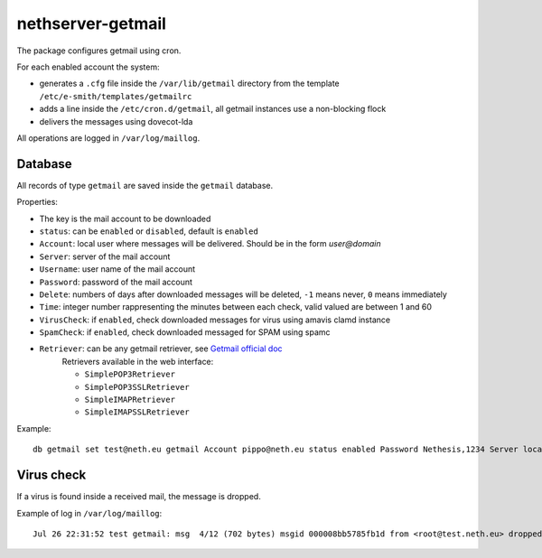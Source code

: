 ==================
nethserver-getmail
==================

The package configures getmail using cron.

For each enabled account the system:

* generates a ``.cfg`` file inside the ``/var/lib/getmail`` directory from the template ``/etc/e-smith/templates/getmailrc``
* adds a line inside the ``/etc/cron.d/getmail``, all getmail instances use a non-blocking flock
* delivers the messages using dovecot-lda

All operations are logged in ``/var/log/maillog``. 

Database
--------

All records of type ``getmail`` are saved inside the ``getmail`` database.

Properties:

* The key is the mail account to be downloaded
* ``status``: can be ``enabled`` or ``disabled``, default is ``enabled``
* ``Account``: local user where messages will be delivered. Should be in the form *user@domain*
* ``Server``: server of the mail account
* ``Username``: user name of the mail account
* ``Password``: password of the mail account
* ``Delete``: numbers of days after downloaded messages will be deleted, ``-1`` means never, ``0`` means immediately
* ``Time``: integer number rappresenting the minutes between each check, valid valued are between 1 and 60
* ``VirusCheck``: if ``enabled``, check downloaded messages for virus using amavis clamd instance
* ``SpamCheck``: if ``enabled``, check downloaded messaged for SPAM using spamc
* ``Retriever``: can be any getmail retriever, see `Getmail official doc <http://pyropus.ca/software/getmail/documentation.html>`_
    Retrievers available in the web interface:

    * ``SimplePOP3Retriever``
    * ``SimplePOP3SSLRetriever``
    * ``SimpleIMAPRetriever``
    * ``SimpleIMAPSSLRetriever`` 

Example: ::

 db getmail set test@neth.eu getmail Account pippo@neth.eu status enabled Password Nethesis,1234 Server localhost Username test@neth.eu Retriever SimplePOP3Retriever Delete enabled Time 30 VirusCheck enabled SpamCheck enabled


Virus check
-----------

If a virus is found inside a received mail, the message is dropped.

Example of log in ``/var/log/maillog``: ::

  Jul 26 22:31:52 test getmail: msg  4/12 (702 bytes) msgid 000008bb5785fb1d from <root@test.neth.eu> dropped by filter Filter_classifier clamdscan (allow_root_commands="True", arguments="('-c', '/etc/clamd.d/amavisd.conf', '--stdout', '--no-summary', '--infected', '-')", command="clamdscan", exitcodes_drop="('1',)", exitcodes_keep="('0',)", group="None", ignore_stderr="False", path="/usr/bin/clamdscan", unixfrom="False", user="None")


